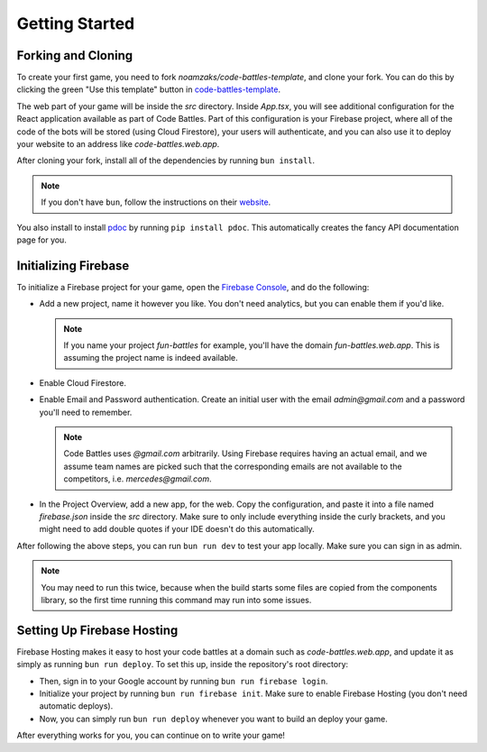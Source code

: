 Getting Started
===============

Forking and Cloning
+++++++++++++++++++

To create your first game, you need to fork `noamzaks/code-battles-template`, and clone your fork.
You can do this by clicking the green "Use this template" button in `code-battles-template <https://github.com/noamzaks/code-battles-template>`_.

The web part of your game will be inside the `src` directory. Inside `App.tsx`, you will see additional configuration for the React application available as part of Code Battles. 
Part of this configuration is your Firebase project, where all of the code of the bots will be stored (using Cloud Firestore), your users will authenticate, and you can also use it to deploy your website to an address like `code-battles.web.app`.

After cloning your fork, install all of the dependencies by running ``bun install``. 

.. note::
    If you don't have ``bun``, follow the instructions on their `website <https://bun.sh/>`_.

You also install to install `pdoc <https://pdoc.dev/>`_ by running ``pip install pdoc``. This automatically creates the fancy API documentation page for you.

Initializing Firebase
+++++++++++++++++++++

To initialize a Firebase project for your game, open the `Firebase Console <https://console.firebase.google.com/>`_, and do the following:

- Add a new project, name it however you like. You don't need analytics, but you can enable them if you'd like.

  .. note::
      If you name your project `fun-battles` for example, you'll have the domain `fun-battles.web.app`. This is assuming the project name is indeed available.
- Enable Cloud Firestore.
- Enable Email and Password authentication. Create an initial user with the email `admin@gmail.com` and a password you'll need to remember. 

  .. note::
      Code Battles uses `@gmail.com` arbitrarily. Using Firebase requires having an actual email, and we assume team names are picked such that the corresponding emails are not available to the competitors, i.e. `mercedes@gmail.com`.
- In the Project Overview, add a new app, for the web. Copy the configuration, and paste it into a file named `firebase.json` inside the `src` directory. Make sure to only include everything inside the curly brackets, and you might need to add double quotes if your IDE doesn't do this automatically.

After following the above steps, you can run ``bun run dev`` to test your app locally. Make sure you can sign in as admin. 

.. note::
    You may need to run this twice, because when the build starts some files are copied from the components library, so the first time running this command may run into some issues.

Setting Up Firebase Hosting
+++++++++++++++++++++++++++

Firebase Hosting makes it easy to host your code battles at a domain such as `code-battles.web.app`, and update it as simply as running ``bun run deploy``.
To set this up, inside the repository's root directory:

- Then, sign in to your Google account by running ``bun run firebase login``.
- Initialize your project by running ``bun run firebase init``. Make sure to enable Firebase Hosting (you don't need automatic deploys).
- Now, you can simply run ``bun run deploy`` whenever you want to build an deploy your game.

After everything works for you, you can continue on to write your game!